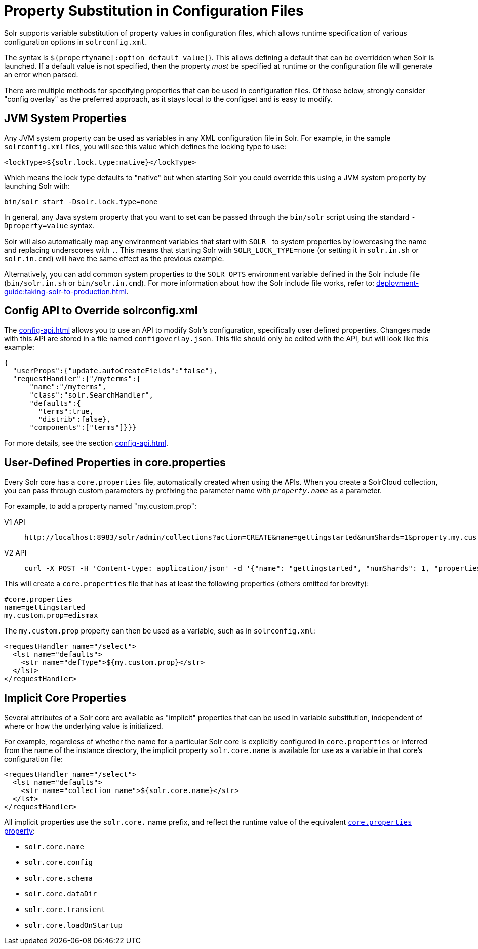 = Property Substitution in Configuration Files
:tabs-sync-option:
// Licensed to the Apache Software Foundation (ASF) under one
// or more contributor license agreements.  See the NOTICE file
// distributed with this work for additional information
// regarding copyright ownership.  The ASF licenses this file
// to you under the Apache License, Version 2.0 (the
// "License"); you may not use this file except in compliance
// with the License.  You may obtain a copy of the License at
//
//   http://www.apache.org/licenses/LICENSE-2.0
//
// Unless required by applicable law or agreed to in writing,
// software distributed under the License is distributed on an
// "AS IS" BASIS, WITHOUT WARRANTIES OR CONDITIONS OF ANY
// KIND, either express or implied.  See the License for the
// specific language governing permissions and limitations
// under the License.

// *TODO* merge this page with core-discovery.adoc?

Solr supports variable substitution of property values in configuration files, which allows runtime specification of various configuration options in `solrconfig.xml`.

The syntax is `${propertyname[:option default value]`}.
This allows defining a default that can be overridden when Solr is launched.
If a default value is not specified, then the property _must_ be specified at runtime or the configuration file will generate an error when parsed.

There are multiple methods for specifying properties that can be used in configuration files.
Of those below, strongly consider "config overlay" as the preferred approach, as it stays local to the configset and is easy to modify.

== JVM System Properties

Any JVM system property can be used as variables in any XML configuration file in Solr. For example, in the sample `solrconfig.xml` files, you will see this value which defines the locking type to use:

[source,xml]
----
<lockType>${solr.lock.type:native}</lockType>
----

Which means the lock type defaults to "native" but when starting Solr you could override this using a JVM system property by launching Solr with:

[source,bash]
----
bin/solr start -Dsolr.lock.type=none
----

In general, any Java system property that you want to set can be passed through the `bin/solr` script using the standard `-Dproperty=value` syntax.

Solr will also automatically map any environment variables that start with `SOLR_` to system properties by lowercasing the name and replacing underscores with `.`. This means that starting Solr with `SOLR_LOCK_TYPE=none` (or setting it in `solr.in.sh` or `solr.in.cmd`) will have the same effect as the previous example.

Alternatively, you can add common system properties to the `SOLR_OPTS` environment variable defined in the Solr include file (`bin/solr.in.sh` or `bin/solr.in.cmd`).
For more information about how the Solr include file works, refer to: xref:deployment-guide:taking-solr-to-production.adoc[].

== Config API to Override solrconfig.xml

The xref:config-api.adoc[] allows you to use an API to modify Solr's configuration, specifically user defined properties.
Changes made with this API are stored in a file named `configoverlay.json`.
This file should only be edited with the API, but will look like this example:

[source,json]
----
{
  "userProps":{"update.autoCreateFields":"false"},
  "requestHandler":{"/myterms":{
      "name":"/myterms",
      "class":"solr.SearchHandler",
      "defaults":{
        "terms":true,
        "distrib":false},
      "components":["terms"]}}}
----

For more details, see the section xref:config-api.adoc[].

== User-Defined Properties in core.properties

Every Solr core has a `core.properties` file, automatically created when using the APIs.
When you create a SolrCloud collection, you can pass through custom parameters by prefixing the parameter name with `_property.name_` as a parameter.

For example, to add a property named "my.custom.prop":

[tabs#customprop]
======
V1 API::
+
====
[source,bash]
----
http://localhost:8983/solr/admin/collections?action=CREATE&name=gettingstarted&numShards=1&property.my.custom.prop=edismax
----
====

V2 API::
+
====
[source,bash]
----
curl -X POST -H 'Content-type: application/json' -d '{"name": "gettingstarted", "numShards": 1, "properties": {"my.custom.prop": "edismax"}}' http://localhost:8983/api/collections
----
====
======

This will create a `core.properties` file that has at least the following properties (others omitted for brevity):

[source,properties]
----
#core.properties
name=gettingstarted
my.custom.prop=edismax
----

The `my.custom.prop` property can then be used as a variable, such as in `solrconfig.xml`:

[source,xml]
----
<requestHandler name="/select">
  <lst name="defaults">
    <str name="defType">${my.custom.prop}</str>
  </lst>
</requestHandler>
----

== Implicit Core Properties

Several attributes of a Solr core are available as "implicit" properties that can be used in variable substitution, independent of where or how the underlying value is initialized.

For example, regardless of whether the name for a particular Solr core is explicitly configured in `core.properties` or inferred from the name of the instance directory, the implicit property `solr.core.name` is available for use as a variable in that core's configuration file:

[source,xml]
----
<requestHandler name="/select">
  <lst name="defaults">
    <str name="collection_name">${solr.core.name}</str>
  </lst>
</requestHandler>
----

All implicit properties use the `solr.core.` name prefix, and reflect the runtime value of the equivalent xref:core-discovery.adoc[`core.properties` property]:

* `solr.core.name`
* `solr.core.config`
* `solr.core.schema`
* `solr.core.dataDir`
* `solr.core.transient`
* `solr.core.loadOnStartup`
